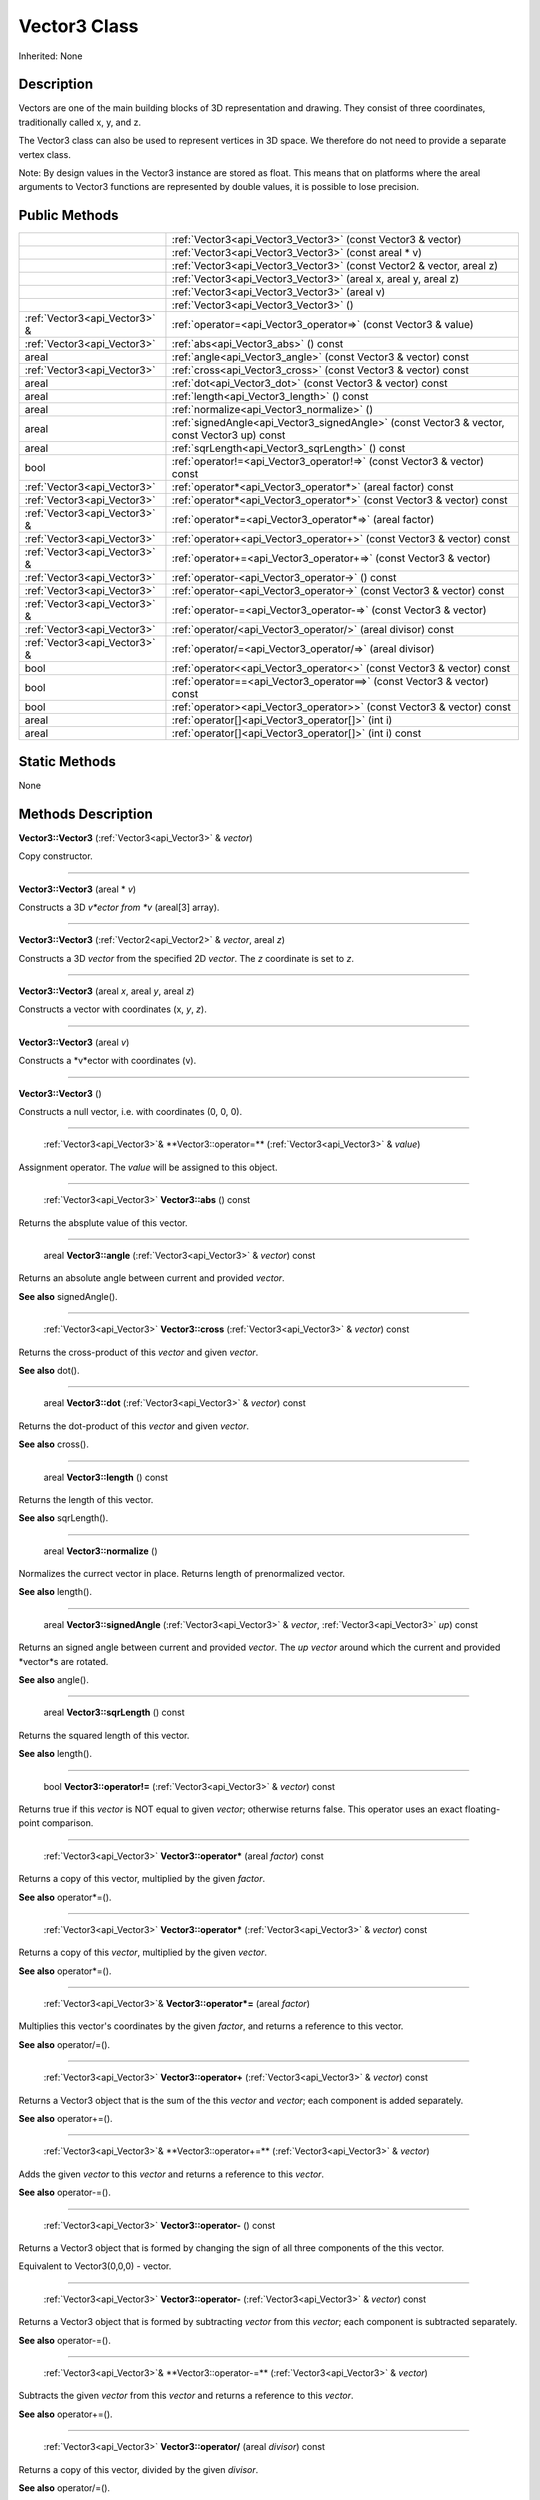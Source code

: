 .. _api_Vector3:

Vector3 Class
=============

Inherited: None

.. _api_Vector3_description:

Description
-----------

Vectors are one of the main building blocks of 3D representation and drawing. They consist of three coordinates, traditionally called x, y, and z.

The Vector3 class can also be used to represent vertices in 3D space. We therefore do not need to provide a separate vertex class.

Note: By design values in the Vector3 instance are stored as float. This means that on platforms where the areal arguments to Vector3 functions are represented by double values, it is possible to lose precision.



.. _api_Vector3_public:

Public Methods
--------------

+--------------------------------+-----------------------------------------------------------------------------------------------+
|                                | :ref:`Vector3<api_Vector3_Vector3>` (const Vector3 & vector)                                  |
+--------------------------------+-----------------------------------------------------------------------------------------------+
|                                | :ref:`Vector3<api_Vector3_Vector3>` (const areal * v)                                         |
+--------------------------------+-----------------------------------------------------------------------------------------------+
|                                | :ref:`Vector3<api_Vector3_Vector3>` (const Vector2 & vector, areal  z)                        |
+--------------------------------+-----------------------------------------------------------------------------------------------+
|                                | :ref:`Vector3<api_Vector3_Vector3>` (areal  x, areal  y, areal  z)                            |
+--------------------------------+-----------------------------------------------------------------------------------------------+
|                                | :ref:`Vector3<api_Vector3_Vector3>` (areal  v)                                                |
+--------------------------------+-----------------------------------------------------------------------------------------------+
|                                | :ref:`Vector3<api_Vector3_Vector3>` ()                                                        |
+--------------------------------+-----------------------------------------------------------------------------------------------+
|  :ref:`Vector3<api_Vector3>` & | :ref:`operator=<api_Vector3_operator=>` (const Vector3 & value)                               |
+--------------------------------+-----------------------------------------------------------------------------------------------+
|    :ref:`Vector3<api_Vector3>` | :ref:`abs<api_Vector3_abs>` () const                                                          |
+--------------------------------+-----------------------------------------------------------------------------------------------+
|                          areal | :ref:`angle<api_Vector3_angle>` (const Vector3 & vector) const                                |
+--------------------------------+-----------------------------------------------------------------------------------------------+
|    :ref:`Vector3<api_Vector3>` | :ref:`cross<api_Vector3_cross>` (const Vector3 & vector) const                                |
+--------------------------------+-----------------------------------------------------------------------------------------------+
|                          areal | :ref:`dot<api_Vector3_dot>` (const Vector3 & vector) const                                    |
+--------------------------------+-----------------------------------------------------------------------------------------------+
|                          areal | :ref:`length<api_Vector3_length>` () const                                                    |
+--------------------------------+-----------------------------------------------------------------------------------------------+
|                          areal | :ref:`normalize<api_Vector3_normalize>` ()                                                    |
+--------------------------------+-----------------------------------------------------------------------------------------------+
|                          areal | :ref:`signedAngle<api_Vector3_signedAngle>` (const Vector3 & vector, const Vector3  up) const |
+--------------------------------+-----------------------------------------------------------------------------------------------+
|                          areal | :ref:`sqrLength<api_Vector3_sqrLength>` () const                                              |
+--------------------------------+-----------------------------------------------------------------------------------------------+
|                           bool | :ref:`operator!=<api_Vector3_operator!=>` (const Vector3 & vector) const                      |
+--------------------------------+-----------------------------------------------------------------------------------------------+
|    :ref:`Vector3<api_Vector3>` | :ref:`operator*<api_Vector3_operator*>` (areal  factor) const                                 |
+--------------------------------+-----------------------------------------------------------------------------------------------+
|    :ref:`Vector3<api_Vector3>` | :ref:`operator*<api_Vector3_operator*>` (const Vector3 & vector) const                        |
+--------------------------------+-----------------------------------------------------------------------------------------------+
|  :ref:`Vector3<api_Vector3>` & | :ref:`operator*=<api_Vector3_operator*=>` (areal  factor)                                     |
+--------------------------------+-----------------------------------------------------------------------------------------------+
|    :ref:`Vector3<api_Vector3>` | :ref:`operator+<api_Vector3_operator+>` (const Vector3 & vector) const                        |
+--------------------------------+-----------------------------------------------------------------------------------------------+
|  :ref:`Vector3<api_Vector3>` & | :ref:`operator+=<api_Vector3_operator+=>` (const Vector3 & vector)                            |
+--------------------------------+-----------------------------------------------------------------------------------------------+
|    :ref:`Vector3<api_Vector3>` | :ref:`operator-<api_Vector3_operator->` () const                                              |
+--------------------------------+-----------------------------------------------------------------------------------------------+
|    :ref:`Vector3<api_Vector3>` | :ref:`operator-<api_Vector3_operator->` (const Vector3 & vector) const                        |
+--------------------------------+-----------------------------------------------------------------------------------------------+
|  :ref:`Vector3<api_Vector3>` & | :ref:`operator-=<api_Vector3_operator-=>` (const Vector3 & vector)                            |
+--------------------------------+-----------------------------------------------------------------------------------------------+
|    :ref:`Vector3<api_Vector3>` | :ref:`operator/<api_Vector3_operator/>` (areal  divisor) const                                |
+--------------------------------+-----------------------------------------------------------------------------------------------+
|  :ref:`Vector3<api_Vector3>` & | :ref:`operator/=<api_Vector3_operator/=>` (areal  divisor)                                    |
+--------------------------------+-----------------------------------------------------------------------------------------------+
|                           bool | :ref:`operator<<api_Vector3_operator<>` (const Vector3 & vector) const                        |
+--------------------------------+-----------------------------------------------------------------------------------------------+
|                           bool | :ref:`operator==<api_Vector3_operator==>` (const Vector3 & vector) const                      |
+--------------------------------+-----------------------------------------------------------------------------------------------+
|                           bool | :ref:`operator><api_Vector3_operator>>` (const Vector3 & vector) const                        |
+--------------------------------+-----------------------------------------------------------------------------------------------+
|                          areal | :ref:`operator[]<api_Vector3_operator[]>` (int  i)                                            |
+--------------------------------+-----------------------------------------------------------------------------------------------+
|                          areal | :ref:`operator[]<api_Vector3_operator[]>` (int  i) const                                      |
+--------------------------------+-----------------------------------------------------------------------------------------------+



.. _api_Vector3_static:

Static Methods
--------------

None

.. _api_Vector3_methods:

Methods Description
-------------------

.. _api_Vector3_Vector3:

**Vector3::Vector3** (:ref:`Vector3<api_Vector3>` & *vector*)

Copy constructor.

----

.. _api_Vector3_Vector3:

**Vector3::Vector3** (areal * *v*)

Constructs a 3D *v*ector from *v* (areal[3] array).

----

.. _api_Vector3_Vector3:

**Vector3::Vector3** (:ref:`Vector2<api_Vector2>` & *vector*, areal  *z*)

Constructs a 3D *vector* from the specified 2D *vector*. The *z* coordinate is set to *z*.

----

.. _api_Vector3_Vector3:

**Vector3::Vector3** (areal  *x*, areal  *y*, areal  *z*)

Constructs a vector with coordinates (x, *y*, *z*).

----

.. _api_Vector3_Vector3:

**Vector3::Vector3** (areal  *v*)

Constructs a *v*ector with coordinates (v).

----

.. _api_Vector3_Vector3:

**Vector3::Vector3** ()

Constructs a null vector, i.e. with coordinates (0, 0, 0).

----

.. _api_Vector3_operator=:

 :ref:`Vector3<api_Vector3>`& **Vector3::operator=** (:ref:`Vector3<api_Vector3>` & *value*)

Assignment operator. The *value* will be assigned to this object.

----

.. _api_Vector3_abs:

 :ref:`Vector3<api_Vector3>` **Vector3::abs** () const

Returns the absplute value of this vector.

----

.. _api_Vector3_angle:

 areal **Vector3::angle** (:ref:`Vector3<api_Vector3>` & *vector*) const

Returns an absolute angle between current and provided *vector*.

**See also** signedAngle().

----

.. _api_Vector3_cross:

 :ref:`Vector3<api_Vector3>` **Vector3::cross** (:ref:`Vector3<api_Vector3>` & *vector*) const

Returns the cross-product of this *vector* and given *vector*.

**See also** dot().

----

.. _api_Vector3_dot:

 areal **Vector3::dot** (:ref:`Vector3<api_Vector3>` & *vector*) const

Returns the dot-product of this *vector* and given *vector*.

**See also** cross().

----

.. _api_Vector3_length:

 areal **Vector3::length** () const

Returns the length of this vector.

**See also** sqrLength().

----

.. _api_Vector3_normalize:

 areal **Vector3::normalize** ()

Normalizes the currect vector in place. Returns length of prenormalized vector.

**See also** length().

----

.. _api_Vector3_signedAngle:

 areal **Vector3::signedAngle** (:ref:`Vector3<api_Vector3>` & *vector*, :ref:`Vector3<api_Vector3>`  *up*) const

Returns an signed angle between current and provided *vector*. The *up* *vector* around which the current and provided *vector*s are rotated.

**See also** angle().

----

.. _api_Vector3_sqrLength:

 areal **Vector3::sqrLength** () const

Returns the squared length of this vector.

**See also** length().

----

.. _api_Vector3_operator!=:

 bool **Vector3::operator!=** (:ref:`Vector3<api_Vector3>` & *vector*) const

Returns true if this *vector* is NOT equal to given *vector*; otherwise returns false. This operator uses an exact floating-point comparison.

----

.. _api_Vector3_operator*:

 :ref:`Vector3<api_Vector3>` **Vector3::operator*** (areal  *factor*) const

Returns a copy of this vector, multiplied by the given *factor*.

**See also** operator*=().

----

.. _api_Vector3_operator*:

 :ref:`Vector3<api_Vector3>` **Vector3::operator*** (:ref:`Vector3<api_Vector3>` & *vector*) const

Returns a copy of this *vector*, multiplied by the given *vector*.

**See also** operator*=().

----

.. _api_Vector3_operator*=:

 :ref:`Vector3<api_Vector3>`& **Vector3::operator*=** (areal  *factor*)

Multiplies this vector's coordinates by the given *factor*, and returns a reference to this vector.

**See also** operator/=().

----

.. _api_Vector3_operator+:

 :ref:`Vector3<api_Vector3>` **Vector3::operator+** (:ref:`Vector3<api_Vector3>` & *vector*) const

Returns a Vector3 object that is the sum of the this *vector* and *vector*; each component is added separately.

**See also** operator+=().

----

.. _api_Vector3_operator+=:

 :ref:`Vector3<api_Vector3>`& **Vector3::operator+=** (:ref:`Vector3<api_Vector3>` & *vector*)

Adds the given *vector* to this *vector* and returns a reference to this *vector*.

**See also** operator-=().

----

.. _api_Vector3_operator-:

 :ref:`Vector3<api_Vector3>` **Vector3::operator-** () const

Returns a Vector3 object that is formed by changing the sign of all three components of the this vector.

Equivalent to Vector3(0,0,0) - vector.

----

.. _api_Vector3_operator-:

 :ref:`Vector3<api_Vector3>` **Vector3::operator-** (:ref:`Vector3<api_Vector3>` & *vector*) const

Returns a Vector3 object that is formed by subtracting *vector* from this *vector*; each component is subtracted separately.

**See also** operator-=().

----

.. _api_Vector3_operator-=:

 :ref:`Vector3<api_Vector3>`& **Vector3::operator-=** (:ref:`Vector3<api_Vector3>` & *vector*)

Subtracts the given *vector* from this *vector* and returns a reference to this *vector*.

**See also** operator+=().

----

.. _api_Vector3_operator/:

 :ref:`Vector3<api_Vector3>` **Vector3::operator/** (areal  *divisor*) const

Returns a copy of this vector, divided by the given *divisor*.

**See also** operator/=().

----

.. _api_Vector3_operator/=:

 :ref:`Vector3<api_Vector3>`& **Vector3::operator/=** (areal  *divisor*)

Divides this vector's coordinates by the given *divisor*, and returns a reference to this vector.

**See also** operator*=().

----

.. _api_Vector3_operator<:

 bool **Vector3::operator<** (:ref:`Vector3<api_Vector3>` & *vector*) const

Returns true if this *vector* is less than *vector*; otherwise returns false. This operator uses an exact floating-point comparison.

----

.. _api_Vector3_operator==:

 bool **Vector3::operator==** (:ref:`Vector3<api_Vector3>` & *vector*) const

Returns true if this *vector* is equal to given *vector*; otherwise returns false. This operator uses an exact floating-point comparison.

----

.. _api_Vector3_operator>:

 bool **Vector3::operator>** (:ref:`Vector3<api_Vector3>` & *vector*) const

Returns true if this *vector* is bigger than given *vector*; otherwise returns false. This operator uses an exact floating-point comparison.

----

.. _api_Vector3_operator[]:

 areal **Vector3::operator[]** (int  *i*)

Returns the component of the vector at *i*ndex position *i* as a modifiable reference. *i* must be a valid *i*ndex position *i*n the vector (i.e., 0 <= *i* < 3).

.. _api_Vector3_operator[]:

 areal **Vector3::operator[]** (int  *i*) const

Returns the component of the vector at *i*ndex position. *i* must be a valid *i*ndex position *i*n the vector (i.e., 0 <= *i* < 3).



